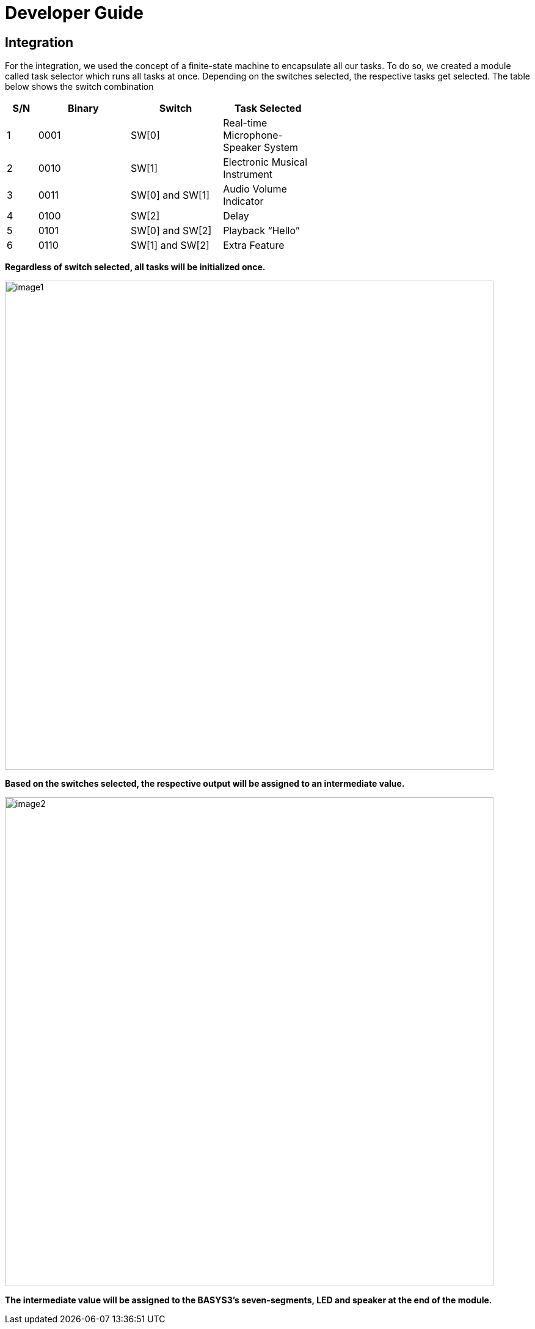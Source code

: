 = Developer Guide

== Integration
For the integration, we used the concept of a finite-state machine to encapsulate all our tasks. To do so, we created a module called task selector which runs all tasks at once. Depending on the switches selected, the respective tasks get selected. The table below shows the switch combination 

[width="59%",cols="<10%,<30%,<30%,<30%",options="header",]
|=======================================================================
|S/N |Binary |Switch |Task Selected

|1 |0001 |SW[0] |Real-time Microphone-Speaker System

|2 |0010 |SW[1] |Electronic Musical Instrument

|3 |0011 |SW[0] and SW[1] |Audio Volume Indicator

|4 |0100 |SW[2] |Delay

|5 |0101 |SW[0] and SW[2] |Playback “Hello”

|6 |0110 |SW[1] and SW[2] |Extra Feature

|=======================================================================

*Regardless of switch selected, all tasks will be initialized once.*

image::image1.png[width="800"]

*Based on the switches selected, the respective output will be assigned to an intermediate value.*

image::image2.png[width="800"]

*The intermediate value will be assigned to the BASYS3’s seven-segments, LED and speaker at the end of the module.*